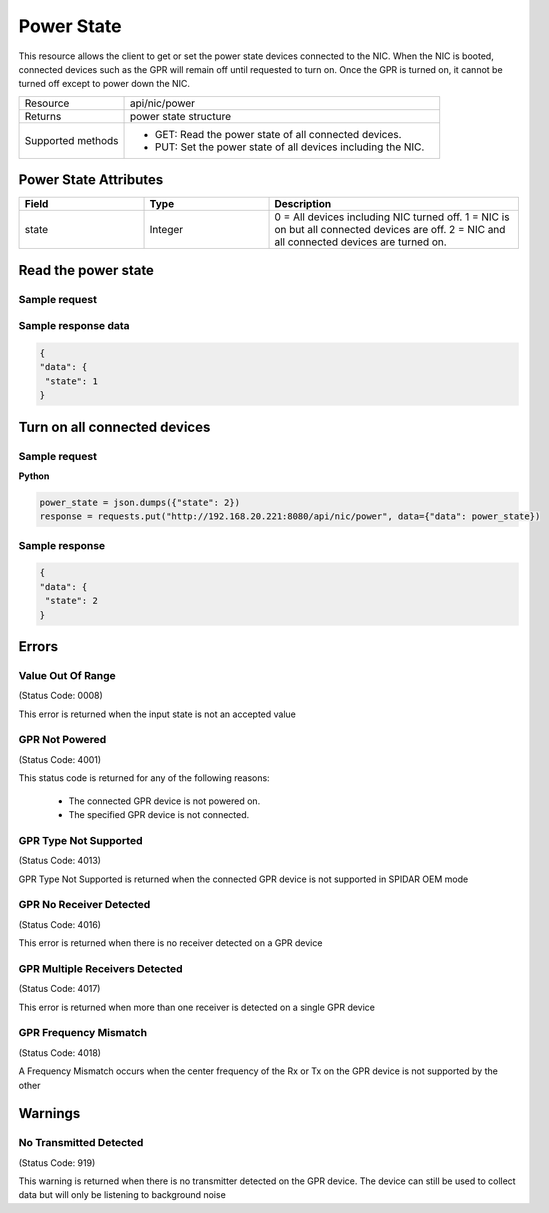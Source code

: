 Power State
###########

This resource allows the client to get or set the power state devices connected to the NIC. When the NIC is booted,
connected devices such as the GPR will remain off until requested to turn on. Once the GPR is turned on, it cannot be
turned off except to power down the NIC.

.. list-table::
   :widths: 25 75
   :header-rows: 0

   * - Resource
     - api/nic/power
   * - Returns
     - power state structure
   * - Supported methods
     - * GET: Read the power state of all connected devices.
       * PUT: Set the power state of all devices including the NIC.

Power State Attributes
**********************

.. list-table::
   :widths: 25 25 50
   :header-rows: 1

   * - Field
     - Type
     - Description
   * - state
     - Integer
     - 0 = All devices including NIC turned off. 1 = NIC is on but all connected devices are off. 2 = NIC and all connected devices are turned on.

Read the power state
********************

Sample request
--------------

.. tabs::

  .. code-tab:: python

    response = requests.get("http://192.168.20.221:8080/api/nic/power")

  .. code-tab:: console curl

    curl http://192.168.20.221:8080/api/nic/power

Sample response data
--------------------

.. code-block:: json

   {
   "data": {
    "state": 1
   }

Turn on all connected devices
*****************************

Sample request
--------------

**Python**

.. code-block:: python

    power_state = json.dumps({"state": 2})
    response = requests.put("http://192.168.20.221:8080/api/nic/power", data={"data": power_state})

Sample response
---------------

.. code-block:: json

   {
   "data": {
    "state": 2
   }

Errors
******

Value Out Of Range
------------------
(Status Code: 0008)

This error is returned when the input state is not an accepted value

GPR Not Powered
---------------
(Status Code: 4001)

This status code is returned for any of the following reasons:

    - The connected GPR device is not powered on.
    - The specified GPR device is not connected.


GPR Type Not Supported
----------------------
(Status Code: 4013)

GPR Type Not Supported is returned when the connected GPR device is not supported in SPIDAR OEM mode

GPR No Receiver Detected
------------------------
(Status Code: 4016)

This error is returned when there is no receiver detected on a GPR device

GPR Multiple Receivers Detected
-------------------------------
(Status Code: 4017)

This error is returned when more than one receiver is detected on a single GPR device

GPR Frequency Mismatch
----------------------
(Status Code: 4018)

A Frequency Mismatch occurs when the center frequency of the Rx or Tx on the GPR device is not supported by the other

Warnings
*********

No Transmitted Detected
-----------------------
(Status Code: 919)

This warning is returned when there is no transmitter detected on the GPR device. The device can still be used to collect
data but will only be listening to background noise